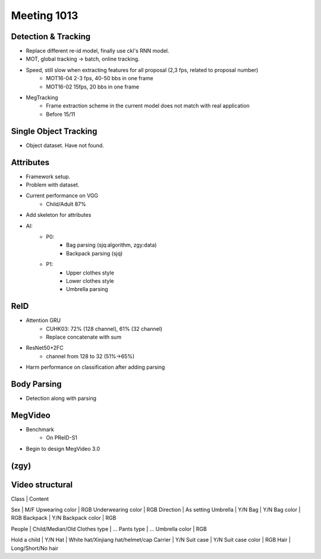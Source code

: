 Meeting 1013
=====

Detection & Tracking
-----
* Replace different re-id model, finally use ckl's RNN model.
* MOT, global tracking -> batch, online tracking.
* Speed, still slow when extracting features for all proposal (2,3 fps, related to proposal number)
	* MOT16-04 2-3 fps, 40-50 bbs in one frame
	* MOT16-02 15fps, 20 bbs in one frame
* MegTracking
	* Frame extraction scheme in the current model does not match with real application
	* Before 15/11

Single Object Tracking
-----
* Object dataset. Have not found.

Attributes
-----
* Framework setup.
* Problem with dataset.
* Current performance on VGG
	* Child/Adult 87%
* Add skeleton for attributes
* AI:
	* P0:
		* Bag parsing (sjq:algorithm, zgy:data)
		* Backpack parsing (sjq)
	* P1:
		* Upper clothes style
		* Lower clothes style
		* Umbrella parsing

ReID
-----
* Attention GRU
	* CUHK03: 72% (128 channel), 61% (32 channel)
	* Replace concatenate with sum
* ResNet50+2FC
	* channel from 128 to 32 (51%->65%)
* Harm performance on classification after adding parsing

Body Parsing
-----
* Detection along with parsing

MegVideo
-----
* Benchmark
	* On PReID-S1
* Begin to design MegVideo 3.0

(zgy)
-----

Video structural
-----
Class | Content

Sex | M/F
Upwearing color | RGB
Underwearing color | RGB
Direction | As setting
Umbrella | Y/N
Bag | Y/N
Bag color | RGB
Backpack | Y/N
Backpack color | RGB

People | Child/Median/Old
Clothes type | ...
Pants type | ...
Umbrella color | RGB

Hold a child | Y/N
Hat | White hat/Xinjiang hat/helmet/cap
Carrier | Y/N
Suit case | Y/N
Suit case color | RGB
Hair | Long/Short/No hair
